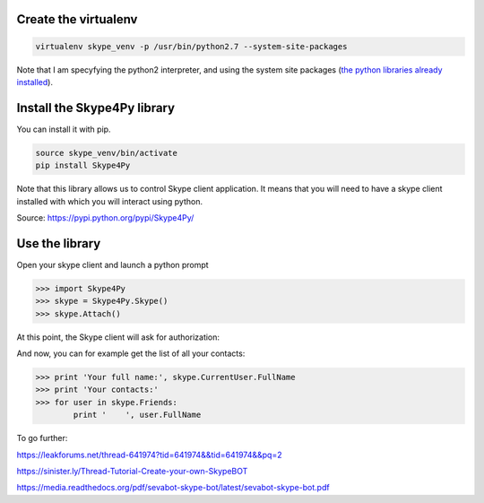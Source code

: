 .. title: Skype with Python
.. slug: skype-with-python
.. date: 2017-06-17 10:28:07 UTC+01:00
.. tags: skype
.. category: api
.. link: 
.. description: use skype with python
.. type: text

Create the virtualenv
=====================

.. code:: bash

  virtualenv skype_venv -p /usr/bin/python2.7 --system-site-packages

Note that I am specyfying the python2 interpreter, and using the system site packages (`the python libraries already installed <https://virtualenv.pypa.io/en/stable/userguide/#the-system-site-packages-option/>`__).


Install the Skype4Py library
============================

You can install it with pip.

.. code:: bash

  source skype_venv/bin/activate
  pip install Skype4Py
  
Note that this library allows us to control Skype client application. It means that you will need to have a skype client installed with which you will interact using python.


Source: https://pypi.python.org/pypi/Skype4Py/


Use the library
===============

Open your skype client and launch a python prompt

.. code:: bash

  >>> import Skype4Py
  >>> skype = Skype4Py.Skype()
  >>> skype.Attach()
  
At this point, the Skype client will ask for authorization:

.. image:: http://imgur.com/gKj46yz.png
   :alt: Skype4Py authorisation
   :align: center
   :class: well-large

And now, you can for example get the list of all your contacts:

.. code:: bash

  >>> print 'Your full name:', skype.CurrentUser.FullName
  >>> print 'Your contacts:'
  >>> for user in skype.Friends:
          print '    ', user.FullName

To go further:

https://leakforums.net/thread-641974?tid=641974&&tid=641974&&pq=2

https://sinister.ly/Thread-Tutorial-Create-your-own-SkypeBOT

https://media.readthedocs.org/pdf/sevabot-skype-bot/latest/sevabot-skype-bot.pdf


